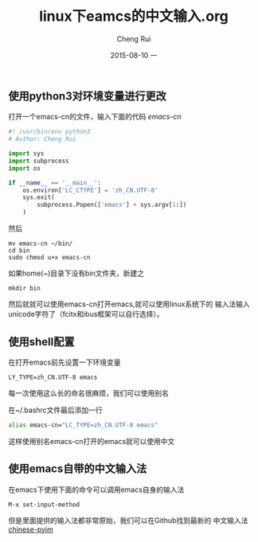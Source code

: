 #+TITLE:     linux下eamcs的中文输入.org
#+AUTHOR:    Cheng Rui
#+EMAIL:     0000@whu.edu.cn
#+DATE:      2015-08-10 一
#+DESCRIPTION: linux下emacs中文输入解决办法
#+KEYWORDS:   linux ubuntu emacs 中文输入 fcitx ibus
#+LANGUAGE:  zh
#+OPTIONS:   H:3 num:t toc:t \n:nil @:t ::t |:t ^:t -:t f:t *:t <:t
#+OPTIONS:   TeX:t LaTeX:t skip:nil d:nil todo:t pri:nil tags:not-in-toc
#+INFOJS_OPT: view:nil toc:nil ltoc:t mouse:underline buttons:0 path:http://orgmode.org/org-info.js
#+EXPORT_SELECT_TAGS: export
#+EXPORT_EXCLUDE_TAGS: noexport
#+LINK_UP:
#+LINK_HOME:
#+XSLT:

** 使用python3对环境变量进行更改

打开一个emacs-cn的文件，输入下面的代码
/emacs-cn/
#+BEGIN_SRC python
#! /usr/bin/env python3
# Author: Cheng Rui

import sys
import subprocess
import os

if __name__ == '__main__':
    os.environ['LC_CTYPE'] = 'zh_CN.UTF-8'
    sys.exit(
        subprocess.Popen(['emacs'] + sys.argv[1:])
    )
#+END_SRC

然后
#+BEGIN_SRC shell
mv emacs-cn ~/bin/
cd bin
sudo chmod u+x emacs-cn
#+END_SRC
如果home(~)目录下没有bin文件夹，新建之
#+BEGIN_SRC shell
mkdir bin
#+END_SRC

然后就就可以使用emacs-cn打开emacs,就可以使用linux系统下的
输入法输入unicode字符了（fcitx和ibus框架可以自行选择）。

** 使用shell配置

在打开emacs前先设置一下环境变量
#+BEGIN_SRC shell
LY_TYPE=zh_CN.UTF-8 emacs
#+END_SRC
每一次使用这么长的命名很麻烦，我们可以使用别名

在~/.bashrc文件最后添加一行
#+BEGIN_SRC sh
alias emacs-cn="LC_TYPE=zh_CN.UTF-8 emacs"
#+END_SRC
这样使用别名emacs-cn打开的emacs就可以使用中文

** 使用emacs自带的中文输入法

在emacs下使用下面的命令可以调用emacs自身的输入法

#+BEGIN_SRC shell
M-x set-input-method
#+END_SRC

但是里面提供的输入法都非常原始，我们可以在Github找到最新的
中文输入法[[https://github.com/tumashu/chinese-pyim][chinese-pyim]]
